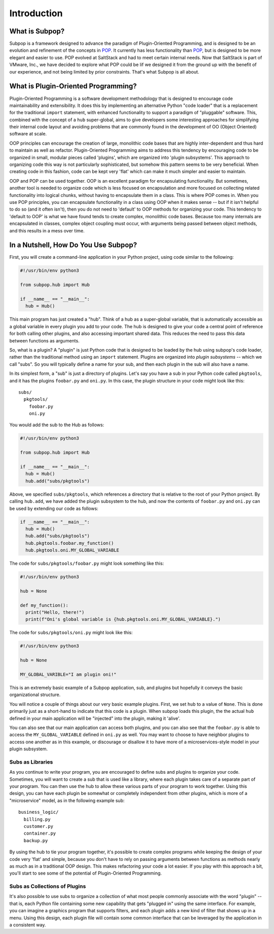 Introduction
============

What is Subpop?
~~~~~~~~~~~~~~~

Subpop is a framework designed to advance the paradigm of Plugin-Oriented Programming, and is designed to be an
evolution and refinement of the concepts in POP_. It currently has less functionality than POP_, but is designed to
be more elegant and easier to use. POP evolved at SaltStack and had to meet certain internal needs. Now that SaltStack
is part of VMware, Inc., we have decided to explore what POP could be lif we designed it from the ground up with
the benefit of our experience, and not being limited by prior constraints. That's what Subpop is all about.

What is Plugin-Oriented Programming?
~~~~~~~~~~~~~~~~~~~~~~~~~~~~~~~~~~~~

Plugin-Oriented Programming is a software development methodology that is designed to encourage code maintainability and
extensibility. It does this by implementing an alternative Python "code loader" that is a replacement for the
traditional ``import`` statement, with enhanced functionality to support a paradigm of "pluggable" software. This,
combined with the concept of a ``hub`` super-global, aims to give developers some interesting approaches for simplifying
their internal code layout and avoiding problems that are commonly found in the development of OO (Object Oriented)
software at scale.

OOP principles can encourage the creation of large, monolithic code bases that are highly inter-dependent and thus hard
to maintain as well as refactor. Plugin-Oriented Programming aims to address this tendency by encouraging code to be
organized in small, modular pieces called 'plugins', which are organized into 'plugin subsystems'. This approach to
organizing code this way is not particularly sophisticated, but somehow this pattern seems to be very beneficial.
When creating code in this fashion, code can be kept very 'flat' which can make it much simpler and easier to maintain.

OOP and POP can be used together. OOP is an excellent paradigm for encapsulating functionality. But sometimes, another
tool is needed to organize code which is less focused on encapsulation and more focused on collecting related
functionality into logical chunks, without having to encapsulate them in a class. This is where POP comes in. When you
use POP principles, you can encapsulate functionality in a class using OOP when it makes sense -- but if it isn't
helpful to do so (and it often isn't), then you do not need to 'default' to OOP methods for organizing your code.
This tendency to 'default to OOP' is what we have found tends to create complex, monolithic code bases. Because too
many internals are encapsulated in classes, complex object coupling must occur, with arguments being passed between
object methods, and this results in a mess over time.

In a Nutshell, How Do You Use Subpop?
~~~~~~~~~~~~~~~~~~~~~~~~~~~~~~~~~~~~~

First, you will create a command-line application in your Python project, using code similar to the following:

.. code-block:: python

  #!/usr/bin/env python3

  from subpop.hub import Hub

  if __name__ == "__main__":
    hub = Hub()

This main program has just created a "hub". Think of a hub as a super-global variable, that is automatically accessible
as a global variable in every plugin you add to your code. The hub is designed to give your code a central point of
reference for both calling other plugins, and also accessing important shared data. This reduces the need to pass this
data between functions as arguments.

So, what is a plugin? A "plugin" is just Python code that is designed to be loaded by the hub using subpop's code
loader, rather than the traditional method using an ``import`` statement. Plugins are organized into *plugin subsystems*
-- which we call "subs". So you will typically define a name for your sub, and then each plugin in the sub will also
have a name.

In its simplest form, a "sub" is just a directory of plugins. Let's say you have a sub in your Python code called
``pkgtools``, and it has the plugins ``foobar.py`` and ``oni.py``. In this case, the plugin structure in your code
might look like this::

  subs/
    pkgtools/
      foobar.py
      oni.py

You would add the sub to the Hub as follows:

.. code-block:: python

  #!/usr/bin/env python3

  from subpop.hub import Hub

  if __name__ == "__main__":
    hub = Hub()
    hub.add("subs/pkgtools")


Above, we specified ``subs/pkgtools``, which references a directory that is relative to the root of your Python
project. By calling ``hub.add``, we have added the plugin subsystem to the hub, and now the
contents of ``foobar.py`` and ``oni.py`` can be used by extending our code as follows:

.. code-block:: python

  if __name__ == "__main__":
    hub = Hub()
    hub.add("subs/pkgtools")
    hub.pkgtools.foobar.my_function()
    hub.pkgtools.oni.MY_GLOBAL_VARIABLE

The code for ``subs/pkgtools/foobar.py`` might look something like this:

.. code-block:: python

  #!/usr/bin/env python3

  hub = None

  def my_function():
    print("Hello, there!")
    print(f"Oni's global variable is {hub.pkgtools.oni.MY_GLOBAL_VARIABLE}.")

The code for ``subs/pkgtools/oni.py`` might look like this:

.. code-block:: python

  #!/usr/bin/env python3

  hub = None

  MY_GLOBAL_VARIBLE="I am plugin oni!"

This is an extremely basic example of a Subpop application, sub, and plugins but hopefully it conveys the basic
organizational structure.

You will notice a couple of things about our very basic example plugins. First, we set ``hub`` to a value of ``None``.
This is done primarily just as a short-hand to indicate that this code is a plugin. When subpop loads this plugin, the
the actual ``hub`` defined in your main application will be "injected" into the plugin, making it 'alive'.

You can also see that our main application can access both plugins, and you can also see that the ``foobar.py`` is
able to access the ``MY_GLOBAL_VARIABLE`` defined in ``oni.py`` as well. You may want to choose to have neighbor
plugins to access one another as in this example, or discourage or disallow it to have more of a microservices-style
model in your plugin subsystem.

Subs as Libraries
-----------------

As you continue to write your program, you are encouraged to define subs and plugins to organize your code. Sometimes,
you will want to create a sub that is used like a library, where each plugin takes care of a separate part of your
program. You can then use the hub to allow these various parts of your program to work together. Using this design,
you can have each plugin be somewhat or completely independent from other plugins, which is more of a "microservice"
model, as in the following example sub::

  business_logic/
    billing.py
    customer.py
    container.py
    backup.py


By using the hub to tie your program together, it's possible to create complex programs while keeping the design of your
code very 'flat' and simple, because you don't have to rely on passing arguments between functions as methods nearly as
much as in a traditional OOP design. This makes refactoring your code a lot easier. If you play with this approach a
bit, you'll start to see some of the potential of Plugin-Oriented Programming.

Subs as Collections of Plugins
------------------------------

It's also possible to use subs to organize a collection of what most people commonly associate with the word "plugin" --
that is, each Python file containing some new capability that gets "plugged in" using the same interface. For example,
you can imagine a graphics program that supports filters, and each plugin adds a new kind of filter that shows up in
a menu. Using this design, each plugin file will contain some common interface that can be leveraged by the application
in a consistent way.

.. _POP: https://pypi.org/project/pop/
